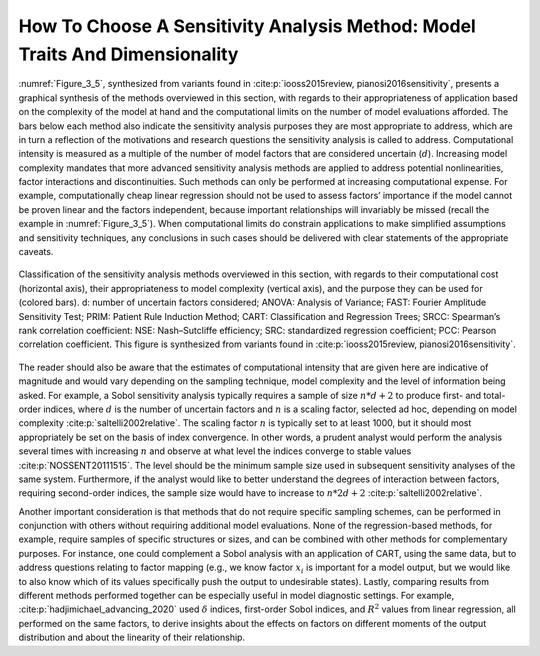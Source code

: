 How To Choose A Sensitivity Analysis Method: Model Traits And Dimensionality
############################################################################

:numref:`Figure_3_5`, synthesized from variants found in :cite:p:`iooss2015review, pianosi2016sensitivity`, presents a graphical synthesis of the methods overviewed in this section, with regards to their appropriateness of application based on the complexity of the model at hand and the computational limits on the number of model evaluations afforded. The bars below each method also indicate the sensitivity analysis purposes they are most appropriate to address, which are in turn a reflection of the motivations and research questions the sensitivity analysis is called to address. Computational intensity is measured as a multiple of the number of model factors that are considered uncertain (:math:`d`). Increasing model complexity mandates that more advanced sensitivity analysis methods are applied to address potential nonlinearities, factor interactions and discontinuities. Such methods can only be performed at increasing computational expense. For example, computationally cheap linear regression should not be used to assess factors’ importance if the model cannot be proven linear and the factors independent, because important relationships will invariably be missed (recall the example in :numref:`Figure_3_5`). When computational limits do constrain applications to make simplified assumptions and sensitivity techniques, any conclusions in such cases should be delivered with clear statements of the appropriate caveats.

.. _Figure_3_5:
.. figure:: _static/figure3_5classificationofmethods.png
    :alt: Figure 3_5
    :width: 700px
    :align: center

    Classification of the sensitivity analysis methods overviewed in this section, with regards to their computational cost (horizontal axis), their appropriateness to model complexity (vertical axis), and the purpose they can be used for (colored bars). d: number of uncertain factors considered; ANOVA: Analysis of Variance; FAST: Fourier Amplitude Sensitivity Test; PRIM: Patient Rule Induction Method; CART: Classification and Regression Trees; SRCC: Spearman’s rank correlation coefficient: NSE: Nash–Sutcliffe efficiency; SRC: standardized regression coefficient; PCC: Pearson correlation coefficient. This figure is synthesized from variants found in :cite:p:`iooss2015review, pianosi2016sensitivity`.

The reader should also be aware that the estimates of computational intensity that are given here are indicative of magnitude and would vary depending on the sampling technique, model complexity and the level of information being asked. For example, a Sobol sensitivity analysis typically requires a sample of size :math:`n * d+2` to produce first- and total-order indices, where :math:`d` is the number of uncertain factors and :math:`n` is a scaling factor, selected ad hoc, depending on model complexity :cite:p:`saltelli2002relative`. The scaling factor :math:`n` is typically set to at least 1000, but it should most appropriately be set on the basis of index convergence. In other words, a prudent analyst would perform the analysis several times with increasing :math:`n` and observe at what level the indices converge to stable values :cite:p:`NOSSENT20111515`. The level should be the minimum sample size used in subsequent sensitivity analyses of the same system. Furthermore, if the analyst would like to better understand the degrees of interaction between factors, requiring second-order indices, the sample size would have to increase to :math:`n * 2d+2` :cite:p:`saltelli2002relative`.

Another important consideration is that methods that do not require specific sampling schemes, can be performed in conjunction with others without requiring additional model evaluations. None of the regression-based methods, for example, require samples of specific structures or sizes, and can be combined with other methods for complementary purposes. For instance, one could complement a Sobol analysis with an application of CART, using the same data, but to address questions relating to factor mapping (e.g., we know factor :math:`x_i`  is important for a model output, but we would like to also know which of its values specifically push the output to undesirable states). Lastly, comparing results from different methods performed together can be especially useful in model diagnostic settings. For example, :cite:p:`hadjimichael_advancing_2020` used :math:`\delta` indices, first-order Sobol indices, and :math:`R^2`  values from linear regression, all performed on the same factors, to derive insights about the effects on factors on different moments of the output distribution and about the linearity of their relationship.
